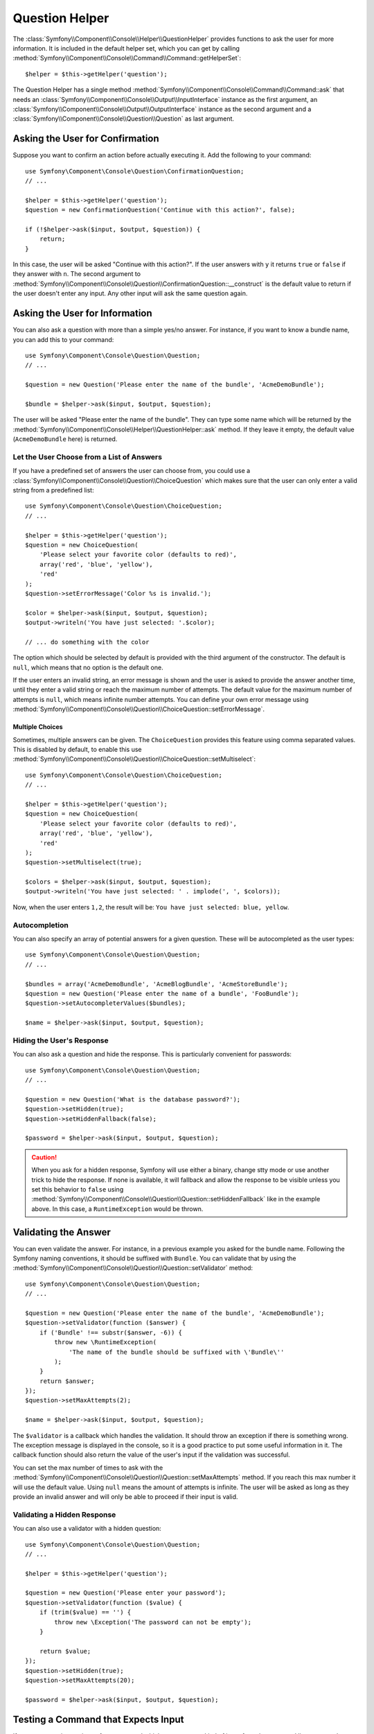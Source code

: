 .. index::
    single: Console Helpers; Question Helper

Question Helper
===============

.. versionadded:: 2.5
    The Question Helper was introduced in Symfony 2.5.

The :class:`Symfony\\Component\\Console\\Helper\\QuestionHelper` provides
functions to ask the user for more information. It is included in the default
helper set, which you can get by calling
:method:`Symfony\\Component\\Console\\Command\\Command::getHelperSet`::

    $helper = $this->getHelper('question');

The Question Helper has a single method
:method:`Symfony\\Component\\Console\\Command\\Command::ask` that needs an
:class:`Symfony\\Component\\Console\\Output\\InputInterface` instance as the
first argument, an :class:`Symfony\\Component\\Console\\Output\\OutputInterface`
instance as the second argument and a
:class:`Symfony\\Component\\Console\\Question\\Question` as last argument.

Asking the User for Confirmation
--------------------------------

Suppose you want to confirm an action before actually executing it. Add
the following to your command::

    use Symfony\Component\Console\Question\ConfirmationQuestion;
    // ...

    $helper = $this->getHelper('question');
    $question = new ConfirmationQuestion('Continue with this action?', false);

    if (!$helper->ask($input, $output, $question)) {
        return;
    }

In this case, the user will be asked "Continue with this action?". If the user
answers with ``y`` it returns ``true`` or ``false`` if they answer with ``n``.
The second argument to
:method:`Symfony\\Component\\Console\\Question\\ConfirmationQuestion::__construct`
is the default value to return if the user doesn't enter any input. Any other
input will ask the same question again.

Asking the User for Information
-------------------------------

You can also ask a question with more than a simple yes/no answer. For instance,
if you want to know a bundle name, you can add this to your command::

    use Symfony\Component\Console\Question\Question;
    // ...

    $question = new Question('Please enter the name of the bundle', 'AcmeDemoBundle');

    $bundle = $helper->ask($input, $output, $question);

The user will be asked "Please enter the name of the bundle". They can type
some name which will be returned by the
:method:`Symfony\\Component\\Console\\Helper\\QuestionHelper::ask` method.
If they leave it empty, the default value (``AcmeDemoBundle`` here) is returned.

Let the User Choose from a List of Answers
~~~~~~~~~~~~~~~~~~~~~~~~~~~~~~~~~~~~~~~~~~

If you have a predefined set of answers the user can choose from, you
could use a :class:`Symfony\\Component\\Console\\Question\\ChoiceQuestion`
which makes sure that the user can only enter a valid string
from a predefined list::

    use Symfony\Component\Console\Question\ChoiceQuestion;
    // ...

    $helper = $this->getHelper('question');
    $question = new ChoiceQuestion(
        'Please select your favorite color (defaults to red)',
        array('red', 'blue', 'yellow'),
        'red'
    );
    $question->setErrorMessage('Color %s is invalid.');

    $color = $helper->ask($input, $output, $question);
    $output->writeln('You have just selected: '.$color);

    // ... do something with the color

The option which should be selected by default is provided with the third
argument of the constructor. The default is ``null``, which means that no
option is the default one.

If the user enters an invalid string, an error message is shown and the user
is asked to provide the answer another time, until they enter a valid string
or reach the maximum number of attempts. The default value for the maximum number
of attempts is ``null``, which means infinite number attempts. You can define
your own error message using
:method:`Symfony\\Component\\Console\\Question\\ChoiceQuestion::setErrorMessage`.

Multiple Choices
................

Sometimes, multiple answers can be given. The ``ChoiceQuestion`` provides this
feature using comma separated values. This is disabled by default, to enable
this use :method:`Symfony\\Component\\Console\\Question\\ChoiceQuestion::setMultiselect`::

    use Symfony\Component\Console\Question\ChoiceQuestion;
    // ...

    $helper = $this->getHelper('question');
    $question = new ChoiceQuestion(
        'Please select your favorite color (defaults to red)',
        array('red', 'blue', 'yellow'),
        'red'
    );
    $question->setMultiselect(true);

    $colors = $helper->ask($input, $output, $question);
    $output->writeln('You have just selected: ' . implode(', ', $colors));

Now, when the user enters ``1,2``, the result will be:
``You have just selected: blue, yellow``.

Autocompletion
~~~~~~~~~~~~~~

You can also specify an array of potential answers for a given question. These
will be autocompleted as the user types::

    use Symfony\Component\Console\Question\Question;
    // ...

    $bundles = array('AcmeDemoBundle', 'AcmeBlogBundle', 'AcmeStoreBundle');
    $question = new Question('Please enter the name of a bundle', 'FooBundle');
    $question->setAutocompleterValues($bundles);

    $name = $helper->ask($input, $output, $question);

Hiding the User's Response
~~~~~~~~~~~~~~~~~~~~~~~~~~

You can also ask a question and hide the response. This is particularly
convenient for passwords::

    use Symfony\Component\Console\Question\Question;
    // ...

    $question = new Question('What is the database password?');
    $question->setHidden(true);
    $question->setHiddenFallback(false);

    $password = $helper->ask($input, $output, $question);

.. caution::

    When you ask for a hidden response, Symfony will use either a binary, change
    stty mode or use another trick to hide the response. If none is available,
    it will fallback and allow the response to be visible unless you set this
    behavior to ``false`` using
    :method:`Symfony\\Component\\Console\\Question\\Question::setHiddenFallback`
    like in the example above. In this case, a ``RuntimeException``
    would be thrown.

Validating the Answer
---------------------

You can even validate the answer. For instance, in a previous example you asked
for the bundle name. Following the Symfony naming conventions, it should
be suffixed with ``Bundle``. You can validate that by using the
:method:`Symfony\\Component\\Console\\Question\\Question::setValidator`
method::

    use Symfony\Component\Console\Question\Question;
    // ...

    $question = new Question('Please enter the name of the bundle', 'AcmeDemoBundle');
    $question->setValidator(function ($answer) {
        if ('Bundle' !== substr($answer, -6)) {
            throw new \RuntimeException(
                'The name of the bundle should be suffixed with \'Bundle\''
            );
        }
        return $answer;
    });
    $question->setMaxAttempts(2);

    $name = $helper->ask($input, $output, $question);

The ``$validator`` is a callback which handles the validation. It should
throw an exception if there is something wrong. The exception message is displayed
in the console, so it is a good practice to put some useful information in it. The
callback function should also return the value of the user's input if the validation
was successful.

You can set the max number of times to ask with the
:method:`Symfony\\Component\\Console\\Question\\Question::setMaxAttempts` method.
If you reach this max number it will use the default value. Using ``null`` means
the amount of attempts is infinite. The user will be asked as long as they provide an
invalid answer and will only be able to proceed if their input is valid.

Validating a Hidden Response
~~~~~~~~~~~~~~~~~~~~~~~~~~~~

You can also use a validator with a hidden question::

    use Symfony\Component\Console\Question\Question;
    // ...

    $helper = $this->getHelper('question');

    $question = new Question('Please enter your password');
    $question->setValidator(function ($value) {
        if (trim($value) == '') {
            throw new \Exception('The password can not be empty');
        }

        return $value;
    });
    $question->setHidden(true);
    $question->setMaxAttempts(20);

    $password = $helper->ask($input, $output, $question);


Testing a Command that Expects Input
------------------------------------

If you want to write a unit test for a command which expects some kind of input
from the command line, you need to set the helper input stream::

    use Symfony\Component\Console\Helper\QuestionHelper;
    use Symfony\Component\Console\Helper\HelperSet;
    use Symfony\Component\Console\Tester\CommandTester;

    // ...
    public function testExecute()
    {
        // ...
        $commandTester = new CommandTester($command);

        $helper = $command->getHelper('question');
        $helper->setInputStream($this->getInputStream('Test\\n'));
        // Equals to a user inputting "Test" and hitting ENTER
        // If you need to enter a confirmation, "yes\n" will work

        $commandTester->execute(array('command' => $command->getName()));

        // $this->assertRegExp('/.../', $commandTester->getDisplay());
    }

    protected function getInputStream($input)
    {
        $stream = fopen('php://memory', 'r+', false);
        fputs($stream, $input);
        rewind($stream);

        return $stream;
    }

By setting the input stream of the ``QuestionHelper``, you imitate what the
console would do internally with all user input through the cli. This way
you can test any user interaction (even complex ones) by passing an appropriate
input stream.
